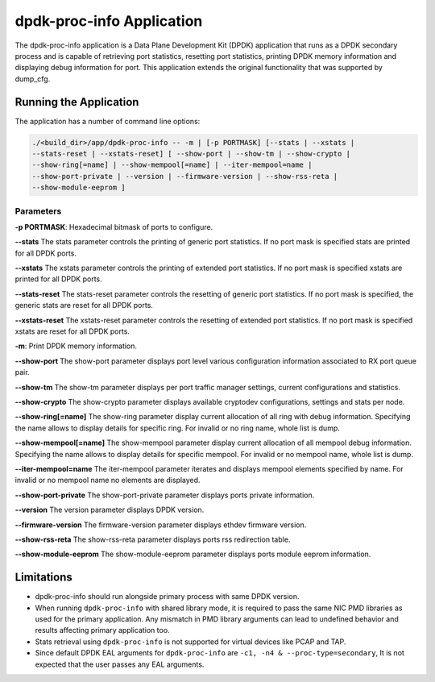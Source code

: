 ..  SPDX-License-Identifier: BSD-3-Clause
    Copyright(c) 2015 Intel Corporation.

dpdk-proc-info Application
==========================

The dpdk-proc-info application is a Data Plane Development Kit (DPDK) application
that runs as a DPDK secondary process and is capable of retrieving port
statistics, resetting port statistics, printing DPDK memory information and
displaying debug information for port.
This application extends the original functionality that was supported by
dump_cfg.

Running the Application
-----------------------
The application has a number of command line options:

.. code-block:: console

   ./<build_dir>/app/dpdk-proc-info -- -m | [-p PORTMASK] [--stats | --xstats |
   --stats-reset | --xstats-reset] [ --show-port | --show-tm | --show-crypto |
   --show-ring[=name] | --show-mempool[=name] | --iter-mempool=name |
   --show-port-private | --version | --firmware-version | --show-rss-reta |
   --show-module-eeprom ]

Parameters
~~~~~~~~~~
**-p PORTMASK**: Hexadecimal bitmask of ports to configure.

**--stats**
The stats parameter controls the printing of generic port statistics. If no
port mask is specified stats are printed for all DPDK ports.

**--xstats**
The xstats parameter controls the printing of extended port statistics. If no
port mask is specified xstats are printed for all DPDK ports.

**--stats-reset**
The stats-reset parameter controls the resetting of generic port statistics. If
no port mask is specified, the generic stats are reset for all DPDK ports.

**--xstats-reset**
The xstats-reset parameter controls the resetting of extended port statistics.
If no port mask is specified xstats are reset for all DPDK ports.

**-m**: Print DPDK memory information.

**--show-port**
The show-port parameter displays port level various configuration information
associated to RX port queue pair.

**--show-tm**
The show-tm parameter displays per port traffic manager settings, current
configurations and statistics.

**--show-crypto**
The show-crypto parameter displays available cryptodev configurations,
settings and stats per node.

**--show-ring[=name]**
The show-ring parameter display current allocation of all ring with
debug information. Specifying the name allows to display details for specific
ring. For invalid or no ring name, whole list is dump.

**--show-mempool[=name]**
The show-mempool parameter display current allocation of all mempool
debug information. Specifying the name allows to display details for specific
mempool. For invalid or no mempool name, whole list is dump.

**--iter-mempool=name**
The iter-mempool parameter iterates and displays mempool elements specified
by name. For invalid or no mempool name no elements are displayed.

**--show-port-private**
The show-port-private parameter displays ports private information.

**--version**
The version parameter displays DPDK version.

**--firmware-version**
The firmware-version parameter displays ethdev firmware version.

**--show-rss-reta**
The show-rss-reta parameter displays ports rss redirection table.

**--show-module-eeprom**
The show-module-eeprom parameter displays ports module eeprom information.

Limitations
-----------

* dpdk-proc-info should run alongside primary process with same DPDK version.

* When running ``dpdk-proc-info`` with shared library mode, it is required to
  pass the same NIC PMD libraries as used for the primary application. Any
  mismatch in PMD library arguments can lead to undefined behavior and results
  affecting primary application too.

* Stats retrieval using ``dpdk-proc-info`` is not supported for virtual devices like PCAP and TAP.

* Since default DPDK EAL arguments for ``dpdk-proc-info`` are ``-c1, -n4 & --proc-type=secondary``,
  It is not expected that the user passes any EAL arguments.
